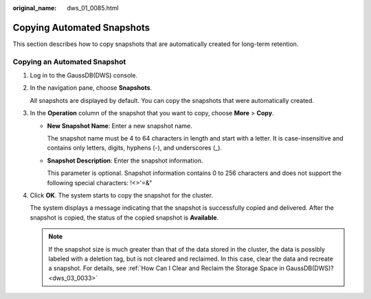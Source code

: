 :original_name: dws_01_0085.html

.. _dws_01_0085:

Copying Automated Snapshots
===========================

This section describes how to copy snapshots that are automatically created for long-term retention.

Copying an Automated Snapshot
-----------------------------

#. Log in to the GaussDB(DWS) console.

#. In the navigation pane, choose **Snapshots**.

   All snapshots are displayed by default. You can copy the snapshots that were automatically created.

#. In the **Operation** column of the snapshot that you want to copy, choose **More** > **Copy**.

   -  **New Snapshot Name**: Enter a new snapshot name.

      The snapshot name must be 4 to 64 characters in length and start with a letter. It is case-insensitive and contains only letters, digits, hyphens (-), and underscores (_).

   -  **Snapshot Description**: Enter the snapshot information.

      This parameter is optional. Snapshot information contains 0 to 256 characters and does not support the following special characters: !<>'=&"

#. Click **OK**. The system starts to copy the snapshot for the cluster.

   The system displays a message indicating that the snapshot is successfully copied and delivered. After the snapshot is copied, the status of the copied snapshot is **Available**.

   .. note::

      If the snapshot size is much greater than that of the data stored in the cluster, the data is possibly labeled with a deletion tag, but is not cleared and reclaimed. In this case, clear the data and recreate a snapshot. For details, see :ref:`How Can I Clear and Reclaim the Storage Space in GaussDB(DWS)? <dws_03_0033>`
